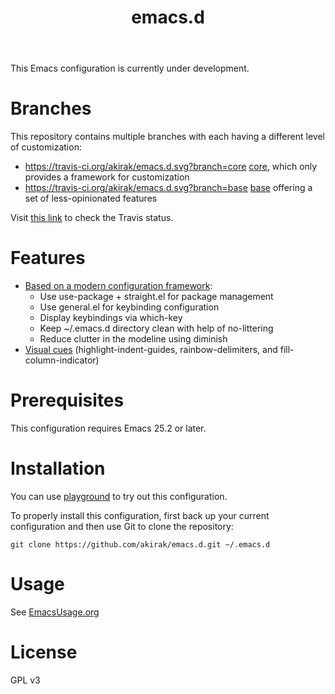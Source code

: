 #+title: emacs.d

This Emacs configuration is currently under development.

* Branches
This repository contains multiple branches with each having a different level of customization:
- [[https://travis-ci.org/akirak/emacs.d.svg?branch=core]] [[https://github.com/akirak/emacs.d/tree/core][core]], which only provides a framework for customization
- [[https://travis-ci.org/akirak/emacs.d.svg?branch=base]] [[https://github.com/akirak/emacs.d/tree/base][base]] offering a set of less-opinionated features
Visit [[https://travis-ci.org/akirak/emacs.d/branches][this link]] to check the Travis status. 

* Features
- [[file:lisp/init-config.el][Based on a modern configuration framework]]:
  - Use use-package + straight.el for package management
  - Use general.el for keybinding configuration
  - Display keybindings via which-key
  - Keep ~/.emacs.d directory clean with help of no-littering 
  - Reduce clutter in the modeline using diminish
- [[file:lisp/init-visual-cues.el][Visual cues]] (highlight-indent-guides, rainbow-delimiters, and fill-column-indicator)

* Prerequisites
This configuration requires Emacs 25.2 or later. 
    
* Installation
You can use [[https://github.com/akirak/emacs-playground][playground]] to try out this configuration.

To properly install this configuration, first back up your current configuration and then use Git to clone the repository: 
#+BEGIN_SRC
git clone https://github.com/akirak/emacs.d.git ~/.emacs.d 
#+END_SRC

* Usage
See [[file:EmacsUsage.org][EmacsUsage.org]]

* License
GPL v3
